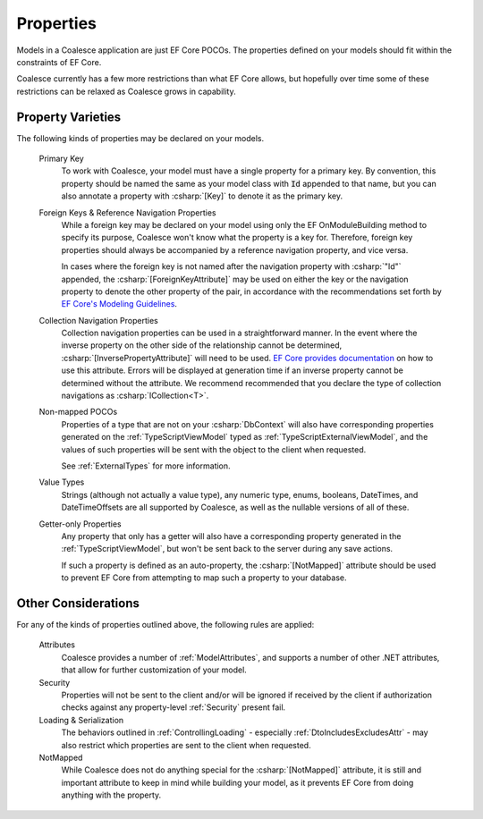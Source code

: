 
.. _ModelProperties:

Properties
----------

Models in a Coalesce application are just EF Core POCOs. The properties defined on your models should fit within the constraints of EF Core.

Coalesce currently has a few more restrictions than what EF Core allows, but hopefully over time some of these restrictions can be relaxed as Coalesce grows in capability.

Property Varieties
==================

The following kinds of properties may be declared on your models.

    Primary Key
        To work with Coalesce, your model must have a single property for a primary key. By convention, this property should be named the same as your model class with :code:`Id` appended to that name, but you can also annotate a property with :csharp:`[Key]` to denote it as the primary key.

    Foreign Keys & Reference Navigation Properties
        While a foreign key may be declared on your model using only the EF OnModuleBuilding method to specify its purpose, Coalesce won't know what the property is a key for. Therefore, foreign key properties should always be accompanied by a reference navigation property, and vice versa.

        In cases where the foreign key is not named after the navigation property with :csharp:`"Id"` appended, the :csharp:`[ForeignKeyAttribute]` may be used on either the key or the navigation property to denote the other property of the pair, in accordance with the recommendations set forth by `EF Core's Modeling Guidelines <https://docs.microsoft.com/en-us/ef/core/modeling/relationships#data-annotations>`_.

    Collection Navigation Properties
        Collection navigation properties can be used in a straightforward manner. In the event where the inverse property on the other side of the relationship cannot be determined, :csharp:`[InversePropertyAttribute]` will need to be used. `EF Core provides documentation <https://docs.microsoft.com/en-us/ef/core/modeling/relationships#data-annotations>`_ on how to use this attribute. Errors will be displayed at generation time if an inverse property cannot be determined without the attribute. We recommend recommended that you declare the type of collection navigations as :csharp:`ICollection<T>`.

    Non-mapped POCOs
        Properties of a type that are not on your :csharp:`DbContext` will also have corresponding properties generated on the :ref:`TypeScriptViewModel` typed as :ref:`TypeScriptExternalViewModel`, and the values of such properties will be sent with the object to the client when requested.

        See :ref:`ExternalTypes` for more information.

    Value Types
        Strings (although not actually a value type), any numeric type, enums, booleans, DateTimes, and DateTimeOffsets are all supported by Coalesce, as well as the nullable versions of all of these.

    Getter-only Properties
        Any property that only has a getter will also have a corresponding property generated in the :ref:`TypeScriptViewModel`, but won't be sent back to the server during any save actions.

        If such a property is defined as an auto-property, the :csharp:`[NotMapped]` attribute should be used to prevent EF Core from attempting to map such a property to your database.



Other Considerations
====================

For any of the kinds of properties outlined above, the following rules are applied:

    Attributes
        Coalesce provides a number of :ref:`ModelAttributes`, and supports a number of other .NET attributes, that allow for further customization of your model.

    Security
        Properties will not be sent to the client and/or will be ignored if received by the client if authorization checks against any property-level :ref:`Security` present fail.

    Loading & Serialization
        The behaviors outlined in :ref:`ControllingLoading` - especially :ref:`DtoIncludesExcludesAttr` - may also restrict which properties are sent to the client when requested.

    NotMapped
        While Coalesce does not do anything special for the :csharp:`[NotMapped]` attribute, it is still and important attribute to keep in mind while building your model, as it prevents EF Core from doing anything with the property.